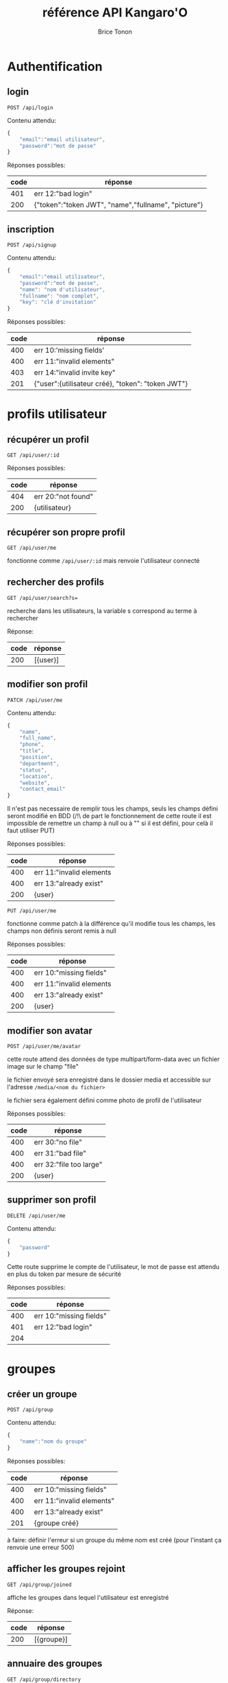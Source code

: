 #+TITLE: référence API Kangaro'O
#+AUTHOR: Brice Tonon
#+OPTIONS: ^:nil

* Authentification

** login

~POST /api/login~

Contenu attendu:
#+begin_src js
{
	"email":"email utilisateur",
	"password":"mot de passe"
}
#+end_src

Réponses possibles:
| code | réponse                                             |
|------+-----------------------------------------------------|
|  401 | err 12:"bad login"                                  |
|  200 | {"token":"token JWT", "name","fullname", "picture"} |

** inscription

~POST /api/signup~

Contenu attendu:
#+begin_src js
{
	"email":"email utilisateur",
	"password":"mot de passe",
	"name": "nom d'utilisateur",
	"fullname": "nom complet",
	"key": "clé d'invitation"
}
#+end_src

Réponses possibles:
| code | réponse                                           |
|------+---------------------------------------------------|
|  400 | err 10:'missing fields'                           |
|  400 | err 11:"invalid elements"                         |
|  403 | err 14:"invalid invite key"                       |
|  201 | {"user":{utilisateur créé}, "token": "token JWT"} |

* profils utilisateur

** récupérer un profil

~GET /api/user/:id~

Réponses possibles:
| code | réponse            |
|------+--------------------|
|  404 | err 20:"not found" |
|  200 | {utilisateur}      |

** récupérer son propre profil

~GET /api/user/me~

fonctionne comme ~/api/user/:id~ mais renvoie l'utilisateur connecté

** rechercher des profils

~GET /api/user/search?s=~

recherche dans les utilisateurs, la variable s correspond au terme à rechercher

Réponse:
| code | réponse    |
|------+------------|
|  200 | [{user}]   |

** modifier son profil

~PATCH /api/user/me~

Contenu attendu:
#+begin_src js
{
	"name",
	"full_name",
	"phone",
	"title",
	"position",
	"department",
	"status",
	"location",
	"website",
	"contact_email"
}
#+end_src

Il n'est pas necessaire de remplir tous les champs, seuls les champs défini seront modifié en BDD (/!\ de part le fonctionnement de cette route il est impossible de remettre un champ à null ou à "" si il est défini, pour celà il faut utiliser PUT)

Réponses possibles:
| code | réponse                  |
|------+--------------------------|
|  400 | err 11:"invalid elements |
|  400 | err 13:"already exist"   |
|  200 | {user}                   |

~PUT /api/user/me~

fonctionne comme patch à la différence qu'il modifie tous les champs, les champs non définis seront remis à null

Réponses possibles:
| code | réponse                  |
|------+--------------------------|
|  400 | err 10:"missing fields"  |
|  400 | err 11:"invalid elements |
|  400 | err 13:"already exist"   |
|  200 | {user}                   |

** modifier son avatar

~POST /api/user/me/avatar~

cette route attend des données de type multipart/form-data avec un fichier image sur le champ "file"

le fichier envoyé sera enregistré dans le dossier media et accessible sur l'adresse ~/media/<nom du fichier>~

le fichier sera également défini comme photo de profil de l'utilisateur

Réponses possibles:
| code | réponse                 |
|------+-------------------------|
|  400 | err 30:"no file"        |
|  400 | err 31:"bad file"       |
|  400 | err 32:"file too large" |
|  200 | {user}                  |


** supprimer son profil

~DELETE /api/user/me~

Contenu attendu:
#+begin_src js
{
	"password"
}
#+end_src

Cette route supprime le compte de l'utilisateur, le mot de passe est attendu en plus du token par mesure de sécurité

Réponses possibles:
| code | réponse                 |
|------+-------------------------|
|  400 | err 10:"missing fields" |
|  401 | err 12:"bad login"      |
|  204 |                         |

* groupes

** créer un groupe

~POST /api/group~

Contenu attendu:
#+begin_src js
{
	"name":"nom du groupe"
}
#+end_src

Réponses possibles:
| code | réponse                   |
|------+---------------------------|
|  400 | err 10:"missing fields"   |
|  400 | err 11:"invalid elements" |
|  400 | err 13:"already exist"    |
|  201 | {groupe créé}             |

à faire: définir l'erreur si un groupe du même nom est créé (pour l'instant ça renvoie une erreur 500)

** afficher les groupes rejoint

~GET /api/group/joined~

affiche les groupes dans lequel l'utilisateur est enregistré

Réponse:
| code | réponse    |
|------+------------|
|  200 | [{groupe}] |

** annuaire des groupes

~GET /api/group/directory~

affiche les groupes visibles

Réponse:
| code | réponse    |
|------+------------|
|  200 | [{groupe}] |

** recherche de groupe

~GET /api/group/search?s=~

recherche dans les groupes visibles, la variable s correspond au terme à rechercher

Réponse:
| code | réponse    |
|------+------------|
|  200 | [{groupe}] |

** rejoindre un groupe

~POST /api/group/:id/join~

Réponses possibles:
| code | réponse                           |
|------+-----------------------------------|
|  403 | err 21:"not enough rights"        |
|  404 | err 20:"not found"                |
|  204 |                                   |

** quitter un groupe

~POST /api/group/:id/leave~

Réponses possibles:
| code | réponse                      |
|------+------------------------------|
|  404 | err 20:"not found"           |
|  403 | err 21:"not enough rights"   |
|  403 | err 22 "creator can't leave" |
|  204 |                              |

** modifier un groupe

~PATCH /api/group/:id~

Contenu attendu:
#+begin_src js
{
	"name"
}
#+end_src

Réponses possibles:
| code | réponse                    |
|------+----------------------------|
|  400 | err 11:"invalid elements"  |
|  400 | err 13:"already exist"     |
|  403 | err 21:"not enough rights" |
|  200 | {group}                    |

** supprimer un groupe

~DELETE /api/group/:id~

supprime le groupe ainsi que tous les channels associé

Réponses possibles:
| code | réponse                    |
|------+----------------------------|
|  403 | err 21:"not enough rights" |
|  204 |                            |

* canals

** créer un canal dans un groupe

~POST /api/group/:id/channel~

Contenu attendu:
#+begin_src js
{
	"name":"nom du canal"
}
#+end_src

Réponses possibles:
| code | réponse                    |
|------+----------------------------|
|  404 | err 20:"not found"         |
|  403 | err 21:"not enough rights" |
|  400 | err 11:"invalid elements"  |
|  400 | err 13:"already exist"     |
|  201 | {channel}                  |

** voir les canals d'un groupe

~GET /api/group/:id/channel~

Réponses possibles:
| code | réponse                    |
|------+----------------------------|
|  403 | err 21:"not enough rights" |
|  404 | err 20:"not found"         |
|  200 | [{channel}]                |

** voir les canals auquel on a accès

~GET /api/user/me/channel~

Réponse:
| code | réponse     |
|------+-------------|
|  200 | [{channel}] |

** modifier un canal

~PATCH /api/channel/:id~

Contenu attendu:
#+begin_src js
{
	"name"
}
#+end_src

Réponses possibles:
| code | réponse                    |
|------+----------------------------|
|  400 | err 11:"invalid elements"  |
|  400 | err 13:"already exist"     |
|  403 | err 21:"not enough rights" |
|  200 | {channel}                  |

** supprimer un canal

~DELETE /api/channel/:id~

Réponses possibles:
| code | réponse                    |
|------+----------------------------|
|  403 | err 21:"not enough rights" |
|  200 | {channel}                  |

* messages

** récupérer les messages

~GET /api/channel/:id/message?time=2023-07-21T10%3A04%3A34.389Z~

récupère les 50 derniers messages d'un channel si la variable time n'est pas défini

si time est défini, récupère les 50 derniers messages anterieurs à la date donnée

Réponses possibles:
| code | réponse                    |
|------+----------------------------|
|  403 | err 21:"not enough rights" |
|  200 | [{message}]                |

** uploader un fichier

~POST /api/upload~

cette route attend des données de type multipart/form-data avec un fichier image sur le champ "file"

le fichier envoyé sera enregistré dans le dossier media et accessible sur l'adresse ~/media/<nom du fichier>~

Réponses possibles:
| code | réponse                   |
|------+---------------------------|
|  400 | err 30:"no file"          |
|  400 | err 31:"bad file"         |
|  400 | err 32:"file too large"   |
|  200 | {filename:nom du fichier} |

* Clés d'invitations

Chaque route de cette section sert à la gestion des liens d'invitation, l'accès est reservé aux administrateurs du site défini par le champ site_admin de la table user en BDD

** Créer une clé

~POST /api/invite~

Réponses possibles:
| code | réponse                    |
|------+----------------------------|
|  403 | err 21:"not enough rights" |
|  201 | {clé}                      |

** Récupérer toutes les clés

~GET /api/invite~

Réponses possibles:
| code | réponse                    |
|------+----------------------------|
|  403 | err 21:"not enough rights" |
|  200 | [{clé}]                    |

** Activer/Désactiver une clé

~PATCH /api/invite/:id~

Contenu attendu:
#+begin_src js
{
	"valid":true/false
}
#+end_src

Réponses possibles:
| code | réponse                    |
|------+----------------------------|
|  403 | err 21:"not enough rights" |
|  400 | err 11:"invalid elements"  |
|  201 | {clé}                      |
